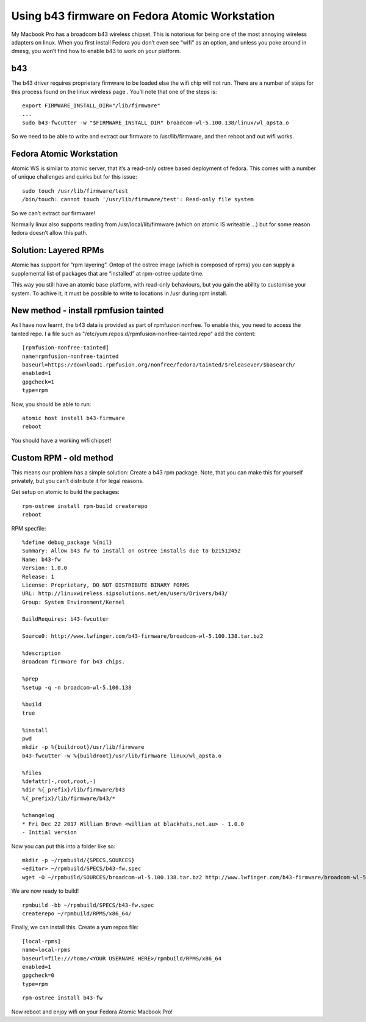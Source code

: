 Using b43 firmware on Fedora Atomic Workstation
===============================================

My Macbook Pro has a broadcom b43 wireless chipset. This is notorious for being one of the most annoying wireless adapters on linux. When you first install Fedora you don’t even see “wifi” as an option, and unless you poke around in dmesg, you won’t find how to enable b43 to work on your platform.

b43
---

The b43 driver requires proprietary firmware to be loaded else the wifi chip will not run. There are a number of steps for this process found on the linux wireless page . You’ll note that one of the steps is:

::

    export FIRMWARE_INSTALL_DIR="/lib/firmware"
    ...
    sudo b43-fwcutter -w "$FIRMWARE_INSTALL_DIR" broadcom-wl-5.100.138/linux/wl_apsta.o

So we need to be able to write and extract our firmware to /usr/lib/firmware, and then reboot and out wifi works.

Fedora Atomic Workstation
-------------------------

Atomic WS is similar to atomic server, that it’s a read-only ostree based deployment of fedora. This comes with a number of unique challenges and quirks but for this issue:

::

    sudo touch /usr/lib/firmware/test
    /bin/touch: cannot touch '/usr/lib/firmware/test': Read-only file system

So we can’t extract our firmware!

Normally linux also supports reading from /usr/local/lib/firmware (which on atomic IS writeable ...) but for some reason fedora doesn’t allow this path.

Solution: Layered RPMs
----------------------

Atomic has support for “rpm layering”. Ontop of the ostree image (which is composed of rpms) you can supply a supplemental list of packages that are “installed” at rpm-ostree update time.

This way you still have an atomic base platform, with read-only behaviours, but you gain the ability to customise your system. To achive it, it must be possible to write to locations in /usr during rpm install.

New method - install rpmfusion tainted
--------------------------------------

As I have now learnt, the b43 data is provided as part of rpmfusion nonfree. To enable this, you need to access the tainted repo. I a file such as "/etc/yum.repos.d/rpmfusion-nonfree-tainted.repo" add the content:

::

    [rpmfusion-nonfree-tainted]
    name=rpmfusion-nonfree-tainted
    baseurl=https://download1.rpmfusion.org/nonfree/fedora/tainted/$releasever/$basearch/
    enabled=1
    gpgcheck=1
    type=rpm

Now, you should be able to run:

::

    atomic host install b43-firmware
    reboot

You should have a working wifi chipset!


Custom RPM - old method
-----------------------

This means our problem has a simple solution: Create a b43 rpm package. Note, that you can make this for yourself privately, but you can’t distribute it for legal reasons.

Get setup on atomic to build the packages:

::

    rpm-ostree install rpm-build createrepo
    reboot

RPM specfile:

::

    %define debug_package %{nil}
    Summary: Allow b43 fw to install on ostree installs due to bz1512452
    Name: b43-fw
    Version: 1.0.0
    Release: 1
    License: Proprietary, DO NOT DISTRIBUTE BINARY FORMS
    URL: http://linuxwireless.sipsolutions.net/en/users/Drivers/b43/
    Group: System Environment/Kernel

    BuildRequires: b43-fwcutter

    Source0: http://www.lwfinger.com/b43-firmware/broadcom-wl-5.100.138.tar.bz2

    %description
    Broadcom firmware for b43 chips.

    %prep
    %setup -q -n broadcom-wl-5.100.138

    %build
    true

    %install
    pwd
    mkdir -p %{buildroot}/usr/lib/firmware
    b43-fwcutter -w %{buildroot}/usr/lib/firmware linux/wl_apsta.o

    %files
    %defattr(-,root,root,-)
    %dir %{_prefix}/lib/firmware/b43
    %{_prefix}/lib/firmware/b43/*

    %changelog
    * Fri Dec 22 2017 William Brown <william at blackhats.net.au> - 1.0.0
    - Initial version

Now you can put this into a folder like so:

::

    mkdir -p ~/rpmbuild/{SPECS,SOURCES}
    <editor> ~/rpmbuild/SPECS/b43-fw.spec
    wget -O ~/rpmbuild/SOURCES/broadcom-wl-5.100.138.tar.bz2 http://www.lwfinger.com/b43-firmware/broadcom-wl-5.100.138.tar.bz2

We are now ready to build!

::

    rpmbuild -bb ~/rpmbuild/SPECS/b43-fw.spec
    createrepo ~/rpmbuild/RPMS/x86_64/

Finally, we can install this. Create a yum repos file:

::

    [local-rpms]
    name=local-rpms
    baseurl=file:///home/<YOUR USERNAME HERE>/rpmbuild/RPMS/x86_64
    enabled=1
    gpgcheck=0
    type=rpm

::

    rpm-ostree install b43-fw

Now reboot and enjoy wifi on your Fedora Atomic Macbook Pro!


.. author:: default
.. categories:: none
.. tags:: none
.. comments::


